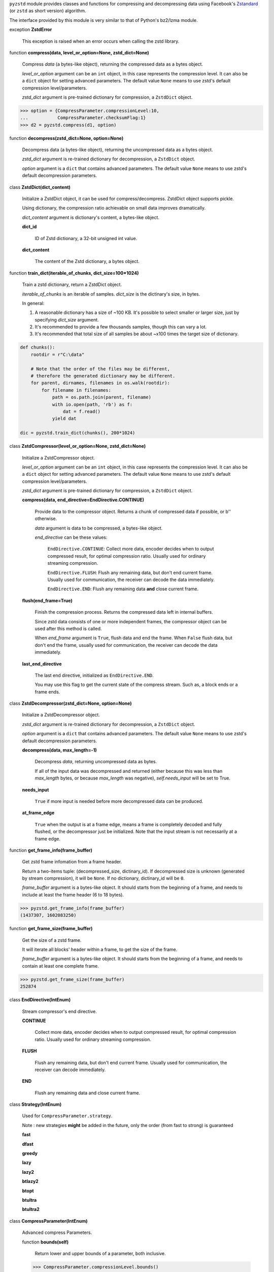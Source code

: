 ``pyzstd`` module provides classes and functions for compressing and decompressing data using Facebook's `Zstandard <https://github.com/facebook/zstd>`_ (or ``zstd`` as short version) algorithm.

The interface provided by this module is very similar to that of Python's bz2/lzma module.


exception **ZstdError**

    This exception is raised when an error occurs when calling the zstd library.


function **compress(data, level_or_option=None, zstd_dict=None)**

    Compress *data* (a bytes-like object), returning the compressed data as a bytes object.

    *level_or_option* argument can be an ``int`` object, in this case represents the compression level. It can also be a ``dict`` object for setting advanced parameters. The default value ``None`` means to use zstd's default compression level/parameters.

    *zstd_dict* argument is pre-trained dictionary for compression, a ``ZstdDict`` object.

.. sourcecode:: python

    >>> option = {CompressParameter.compressionLevel:10,
    ...           CompressParameter.checksumFlag:1}
    >>> d2 = pyzstd.compress(d1, option)
    

function **decompress(zstd_dict=None, option=None)**

    Decompress data (a bytes-like object), returning the uncompressed data as a bytes object.

    *zstd_dict* argument is re-trained dictionary for decompression, a ``ZstdDict`` object.

    *option* argument is a ``dict`` that contains advanced parameters. The default value ``None`` means to use zstd's default decompression parameters.


class **ZstdDict(dict_content)**

    Initialize a ZstdDict object, it can be used for compress/decompress. ZstdDict object supports pickle.
    
    Using dictionary, the compression ratio achievable on small data improves dramatically.
    
    *dict_content* argument is dictionary's content, a bytes-like object.
      
    **dict_id**
    
        ID of Zstd dictionary, a 32-bit unsigned int value.

    **dict_content**
    
        The content of the Zstd dictionary, a bytes object.


function **train_dict(iterable_of_chunks, dict_size=100*1024)**

    Train a zstd dictionary, return a ZstdDict object.
    
    *iterable_of_chunks* is an iterable of samples. *dict_size* is the dictinary's size, in bytes.

    In general:
    
    1. A reasonable dictionary has a size of ~100 KB. It's possible to select smaller or larger size, just by specifying *dict_size* argument.
    
    2. It's recommended to provide a few thousands samples, though this can vary a lot.
    
    3. It's recommended that total size of all samples be about ~x100 times the target size of dictionary.

.. sourcecode:: python

    def chunks():
        rootdir = r"C:\data"
        
        # Note that the order of the files may be different,
        # therefore the generated dictionary may be different.
        for parent, dirnames, filenames in os.walk(rootdir):
            for filename in filenames:
                path = os.path.join(parent, filename)
                with io.open(path, 'rb') as f:
                    dat = f.read()
                yield dat
    
    dic = pyzstd.train_dict(chunks(), 200*1024)


class **ZstdCompressor(level_or_option=None, zstd_dict=None)**

    Initialize a ZstdCompressor object.

    *level_or_option* argument can be an ``int`` object, in this case represents the compression level. It can also be a ``dict`` object for setting advanced parameters. The default value ``None`` means to use zstd's default compression level/parameters.

    *zstd_dict* argument is pre-trained dictionary for compression, a ``ZstdDict`` object.
    
    
    **compress(data, end_directive=EndDirective.CONTINUE)**
    
        Provide data to the compressor object.
        Returns a chunk of compressed data if possible, or b'' otherwise.
        
        *data* argument is data to be compressed, a bytes-like object.

        *end_directive* can be these values:

            ``EndDirective.CONTINUE``: Collect more data, encoder decides when to output compressed result, for optimal compression ratio. Usually used for ordinary streaming compression.
            
            ``EndDirective.FLUSH``: Flush any remaining data, but don't end current frame. Usually used for communication, the receiver can decode the data immediately.
            
            ``EndDirective.END``: Flush any remaining data **and** close current frame.
   

    **flush(end_frame=True)**

        Finish the compression process.
        Returns the compressed data left in internal buffers.

        Since zstd data consists of one or more independent frames, the compressor object can be used after this method is called.

        When *end_frame* argument is ``True``, flush data and end the frame.
        When ``False`` flush data, but don't end the frame, usually used for communication, the receiver can decode the data immediately.
            
    **last_end_directive**
    
        The last end directive, initialized as ``EndDirective.END``.
        
        You may use this flag to get the current state of the compress stream. Such as, a block ends or a frame ends.


class **ZstdDecompressor(zstd_dict=None, option=None)**

    Initialize a ZstdDecompressor object.
    
    *zstd_dict* argument is re-trained dictionary for decompression, a ``ZstdDict`` object.

    *option* argument is a ``dict`` that contains advanced parameters. The default value ``None`` means to use zstd's default decompression parameters.

    **decompress(data, max_length=-1)**
    
        Decompress *data*, returning uncompressed data as bytes.

        If all of the input data was decompressed and returned (either because this was less than *max_length* bytes, or because *max_length* was negative), *self.needs_input* will be set to True.
        
    **needs_input**
    
        ``True`` if more input is needed before more decompressed data can be produced.
    
    **at_frame_edge**
    
        ``True`` when the output is at a frame edge, means a frame is completely decoded and fully flushed, or the decompressor just be initialized. Note that the input stream is not necessarily at a frame edge.


function **get_frame_info(frame_buffer)**

    Get zstd frame infomation from a frame header.

    Return a two-items tuple: (decompressed_size, dictinary_id). If decompressed size is unknown (generated by stream compression), it will be ``None``. If no dictionary, dictinary_id will be ``0``.
    
    *frame_buffer* argument is a bytes-like object. It should starts from the beginning of a frame, and needs to include at least the frame header (6 to 18 bytes).

.. sourcecode:: python

    >>> pyzstd.get_frame_info(frame_buffer)
    (1437307, 1602083250)


function **get_frame_size(frame_buffer)**

    Get the size of a zstd frame.

    It will iterate all blocks' header within a frame, to get the size of the frame.
    
    *frame_buffer* argument is a bytes-like object. It should starts from the beginning of a frame, and needs to contain at least one complete frame.

.. sourcecode:: python

    >>> pyzstd.get_frame_size(frame_buffer)
    252874


class **EndDirective(IntEnum)**

    Stream compressor's end directive.
    
    **CONTINUE**
        
        Collect more data, encoder decides when to output compressed result, for optimal compression ratio. Usually used for ordinary streaming compression.
        
    **FLUSH**
    
        Flush any remaining data, but don't end current frame. Usually used for communication, the receiver can decode immediately.
    
    **END**
    
        Flush any remaining data and close current frame.

class **Strategy(IntEnum)**

    Used for ``CompressParameter.strategy``.

    Note : new strategies **might** be added in the future, only the order (from fast to strong) is guaranteed

    **fast**
    
    **dfast**
    
    **greedy**
    
    **lazy**
    
    **lazy2**
    
    **btlazy2**
    
    **btopt**
    
    **btultra**
    
    **btultra2**

class **CompressParameter(IntEnum)**

    Advanced compress Parameters.
    
    function **bounds(self)**
        
        Return lower and upper bounds of a parameter, both inclusive.
        
    .. sourcecode:: python

        >>> CompressParameter.compressionLevel.bounds()
        (-131072, 22)
        >>> CompressParameter.enableLongDistanceMatching.bounds()
        (0, 1)


    **compressionLevel**
    
        Set compression parameters according to pre-defined cLevel table.

        Note that exact compression parameters are dynamically determined, depending on both compression level and srcSize (when known).

        Default level is ZSTD_CLEVEL_DEFAULT==3.
        
        Special: value 0 means default, which is controlled by ZSTD_CLEVEL_DEFAULT.
        
        Note 1 : it's possible to pass a negative compression level.
        
        Note 2 : setting a level does not automatically set all other compression parameters to default. Setting this will however eventually dynamically impact the compression parameters which have not been manually set. The manually set ones will 'stick'.
        
    **windowLog**
    
        Maximum allowed back-reference distance, expressed as power of 2.
        
        This will set a memory budget for streaming decompression, with larger values requiring more memory and typically compressing more.
        
        Must be clamped between ZSTD_WINDOWLOG_MIN and ZSTD_WINDOWLOG_MAX.
        
        Special: value 0 means "use default windowLog".
        
        Note: Using a windowLog greater than ZSTD_WINDOWLOG_LIMIT_DEFAULT requires explicitly allowing such size at streaming decompression stage.
    
    **hashLog**
    
        Size of the initial probe table, as a power of 2.
        
        Resulting memory usage is ``(1 << (hashLog+2))``.
        
        Must be clamped between ZSTD_HASHLOG_MIN and ZSTD_HASHLOG_MAX.
        
        Larger tables improve compression ratio of strategies <= dFast, and improve speed of strategies > dFast.
        
        Special: value 0 means "use default hashLog".
        
    **chainLog**
    
        Size of the multi-probe search table, as a power of 2.
        
        Resulting memory usage is ``(1 << (chainLog+2))``.
        
        Must be clamped between ZSTD_CHAINLOG_MIN and ZSTD_CHAINLOG_MAX.
        
        Larger tables result in better and slower compression.
        
        This parameter is useless for "fast" strategy.
        
        It's still useful when using "dfast" strategy, in which case it defines a secondary probe table.
        
        Special: value 0 means "use default chainLog".
    
    **searchLog**
    
        Number of search attempts, as a power of 2.
        
        More attempts result in better and slower compression.
        
        This parameter is useless for "fast" and "dFast" strategies.
        
        Special: value 0 means "use default searchLog".
        
    **minMatch**
    
        Minimum size of searched matches.
        
        Note that Zstandard can still find matches of smaller size, it just tweaks its search algorithm to look for this size and larger.
        
        Larger values increase compression and decompression speed, but decrease ratio.
        
        Must be clamped between ZSTD_MINMATCH_MIN and ZSTD_MINMATCH_MAX.
        
        Note that currently, for all strategies < btopt, effective minimum is 4, for all strategies > fast, effective maximum is 6.
        
        Special: value 0 means "use default minMatchLength".
    
    **targetLength**
    
        Impact of this field depends on strategy.
        
        For strategies btopt, btultra & btultra2:
        
            Length of Match considered "good enough" to stop search.
            
            Larger values make compression stronger, and slower.
        
        For strategy fast:
        
            Distance between match sampling.
            
            Larger values make compression faster, and weaker.
            
        Special: value 0 means "use default targetLength".
    
    **strategy**
    
        See ZSTD_strategy class definition.
        
        The higher the value of selected strategy, the more complex it is, resulting in stronger and slower compression.
        
        Special: value 0 means "use default strategy".
    
    **enableLongDistanceMatching**
    
        Enable long distance matching.
        
        This parameter is designed to improve compression ratio, for large inputs, by finding large matches at long distance.
        
        It increases memory usage and window size.
        
        Note: enabling this parameter increases default ZSTD_c_windowLog to 128 MB except when expressly set to a different value.
    
    **ldmHashLog**
    
        Size of the table for long distance matching, as a power of 2.
        
        Larger values increase memory usage and compression ratio, but decrease compression speed.
        
        Must be clamped between ZSTD_HASHLOG_MIN and ZSTD_HASHLOG_MAX, default: windowlog - 7.
    
        Special: value 0 means "automatically determine hashlog".
    
    **ldmMinMatch**
    
        Minimum match size for long distance matcher.
        
        Must be clamped between ZSTD_LDM_MINMATCH_MIN and ZSTD_LDM_MINMATCH_MAX.
        
        Special: value 0 means "use default value" (default: 64).
    
    **ldmBucketSizeLog**
    
        Log size of each bucket in the LDM hash table for collision resolution.
        
        Larger values improve collision resolution but decrease compression speed.
        
        The maximum value is ZSTD_LDM_BUCKETSIZELOG_MAX.
        
        Special: value 0 means "use default value" (default: 3). 
    
    **ldmHashRateLog**
    
        Frequency of inserting/looking up entries into the LDM hash table.
        
        Must be clamped between 0 and (ZSTD_WINDOWLOG_MAX - ZSTD_HASHLOG_MIN).
        
        Default is MAX(0, (windowLog - ldmHashLog)), optimizing hash table usage.
        
        Larger values improve compression speed.
        
        Deviating far from default value will likely result in a compression ratio decrease.
        
        Special: value 0 means "automatically determine hashRateLog".
    
    **contentSizeFlag**
    
        Content size will be written into frame header *whenever known* (default:1)
        
        Content size must be known at the beginning of compression.
        
        This is automatically the case when using ZSTD_compress2(),
        
        For streaming scenarios, content size must be provided with ZSTD_CCtx_setPledgedSrcSize()
    
    **checksumFlag**
    
        A 32-bits checksum of content is written at end of frame (default:0)
    
    **dictIDFlag**
    
        When applicable, dictionary's ID is written into frame header (default:1)


class **DecompressParameter(IntEnum)**

    Advanced decompress Parameters.

    function **bounds(self)**
        
        Return lower and upper bounds of a parameter, both inclusive.
        
    .. sourcecode:: python

        >>> DecompressParameter.windowLogMax.bounds()
        (10, 31)


    **windowLogMax**
    
        Select a size limit (in power of 2) beyond which the streaming API will refuse to allocate memory buffer in order to protect the host from unreasonable memory requirements.
        
        This parameter is only useful in streaming mode, since no internal buffer is allocated in single-pass mode.
        
        By default, a decompression context accepts window sizes <= (1 << ZSTD_WINDOWLOG_LIMIT_DEFAULT).
        
        Special: value 0 means "use default maximum windowLog".
                              